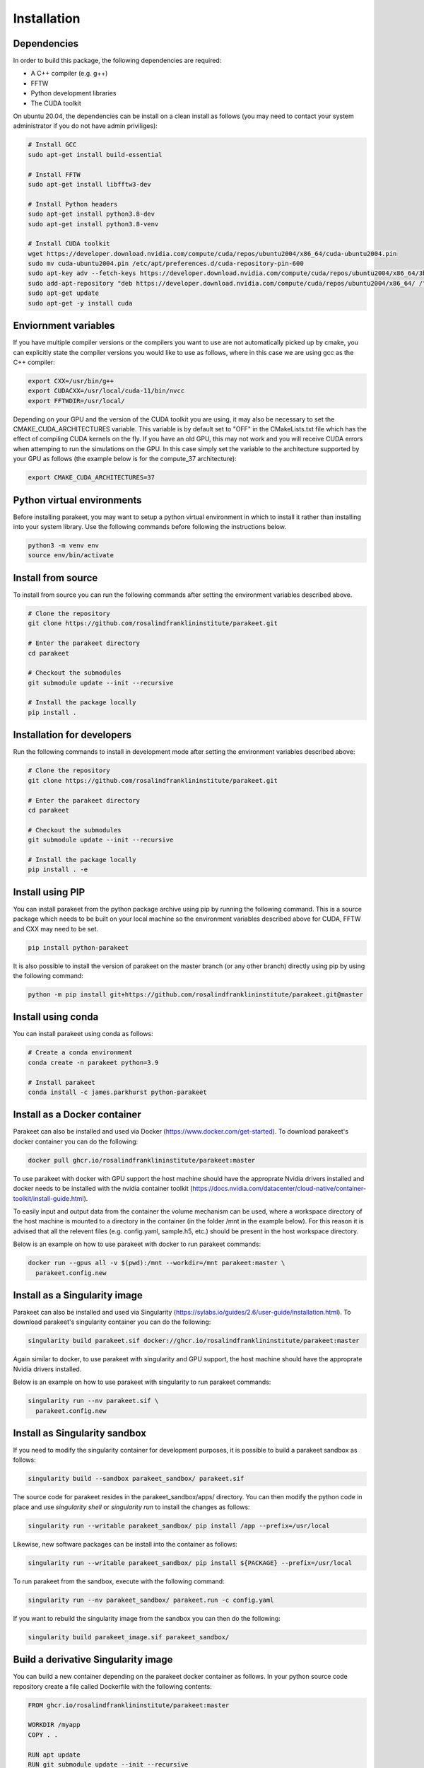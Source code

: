 Installation
============

Dependencies
------------

In order to build this package, the following dependencies are required:

- A C++ compiler (e.g. g++)
- FFTW
- Python development libraries
- The CUDA toolkit

On ubuntu 20.04, the dependencies can be install on a clean install as follows
(you may need to contact your system administrator if you do not have admin
priviliges):


.. code-block:: bash
  
  # Install GCC
  sudo apt-get install build-essential
  
  # Install FFTW
  sudo apt-get install libfftw3-dev

  # Install Python headers
  sudo apt-get install python3.8-dev
  sudo apt-get install python3.8-venv 
  
  # Install CUDA toolkit
  wget https://developer.download.nvidia.com/compute/cuda/repos/ubuntu2004/x86_64/cuda-ubuntu2004.pin
  sudo mv cuda-ubuntu2004.pin /etc/apt/preferences.d/cuda-repository-pin-600
  sudo apt-key adv --fetch-keys https://developer.download.nvidia.com/compute/cuda/repos/ubuntu2004/x86_64/3bf863cc.pub
  sudo add-apt-repository "deb https://developer.download.nvidia.com/compute/cuda/repos/ubuntu2004/x86_64/ /"
  sudo apt-get update
  sudo apt-get -y install cuda

Enviornment variables
---------------------

If you have multiple compiler versions or the compilers you want to use are not
automatically picked up by cmake, you can explicitly state the compiler
versions you would like to use as follows, where in this case we are using gcc
as the C++ compiler:

.. code-block:: bash

  export CXX=/usr/bin/g++
  export CUDACXX=/usr/local/cuda-11/bin/nvcc
  export FFTWDIR=/usr/local/

Depending on your GPU and the version of the CUDA toolkit you are using, it may
also be necessary to set the CMAKE_CUDA_ARCHITECTURES variable. This variable
is by default set to "OFF" in the CMakeLists.txt file which has the effect of
compiling CUDA kernels on the fly. If you have an old GPU, this may not work
and you will receive CUDA errors when attemping to run the simulations on the
GPU. In this case simply set the variable to the architecture supported by your
GPU as follows (the example below is for the compute_37 architecture):

.. code-block:: bash
  
  export CMAKE_CUDA_ARCHITECTURES=37


Python virtual environments
---------------------------

Before installing parakeet, you may want to setup a python virtual environment
in which to install it rather than installing into your system library. Use the
following commands before following the instructions below.

.. code-block:: bash

  python3 -m venv env
  source env/bin/activate


Install from source
-------------------

To install from source you can run the following commands after setting the
environment variables described above.

.. code-block:: bash

  # Clone the repository
  git clone https://github.com/rosalindfranklininstitute/parakeet.git

  # Enter the parakeet directory
  cd parakeet

  # Checkout the submodules
  git submodule update --init --recursive

  # Install the package locally
  pip install .


.. _Installation for developers:

Installation for developers
---------------------------

Run the following commands to install in development mode after setting the
environment variables described above:

.. code-block:: bash

  # Clone the repository
  git clone https://github.com/rosalindfranklininstitute/parakeet.git

  # Enter the parakeet directory
  cd parakeet

  # Checkout the submodules
  git submodule update --init --recursive

  # Install the package locally
  pip install . -e


Install using PIP
-----------------

You can install parakeet from the python package archive using pip by running
the following command. This is a source package which needs to be built on your
local machine so the environment variables described above for CUDA, FFTW and
CXX may need to be set.

.. code-block:: bash

  pip install python-parakeet

It is also possible to install the version of parakeet on the master branch (or
any other branch) directly using pip by using the following command:

.. code-block:: bash

  python -m pip install git+https://github.com/rosalindfranklininstitute/parakeet.git@master

Install using conda
-------------------

You can install parakeet using conda as follows:

.. code-block:: bash

  # Create a conda environment
  conda create -n parakeet python=3.9

  # Install parakeet
  conda install -c james.parkhurst python-parakeet


Install as a Docker container
-----------------------------

Parakeet can also be installed and used via Docker
(https://www.docker.com/get-started). To download parakeet's docker container
you can do the following:

.. code-block:: bash
  
  docker pull ghcr.io/rosalindfranklininstitute/parakeet:master

To use parakeet with docker with GPU support the host machine should have the
approprate Nvidia drivers installed and docker needs to be installed with the
nvidia container toolkit
(https://docs.nvidia.com/datacenter/cloud-native/container-toolkit/install-guide.html).

To easily input and output data from the container the volume mechanism can be
used, where a workspace directory of the host machine is mounted to a directory
in the container (in the folder /mnt in the example below). For this reason it
is advised that all the relevent files (e.g. config.yaml, sample.h5, etc.)
should be present in the host workspace directory.

Below is an example on how to use parakeet with docker to run parakeet commands:

.. code-block:: bash

  docker run --gpus all -v $(pwd):/mnt --workdir=/mnt parakeet:master \
    parakeet.config.new 


Install as a Singularity image
------------------------------

Parakeet can also be installed and used via Singularity
(https://sylabs.io/guides/2.6/user-guide/installation.html). To download
parakeet's singularity container you can do the following:

.. code-block:: bash

  singularity build parakeet.sif docker://ghcr.io/rosalindfranklininstitute/parakeet:master

Again similar to docker, to use parakeet with singularity and GPU support, the
host machine should have the approprate Nvidia drivers installed.

Below is an example on how to use parakeet with singularity to run parakeet commands:

.. code-block:: bash

  singularity run --nv parakeet.sif \
    parakeet.config.new


Install as Singularity sandbox
------------------------------

If you need to modify the singularity container for development purposes, it is
possible to build a parakeet sandbox as follows:

.. code-block:: bash

  singularity build --sandbox parakeet_sandbox/ parakeet.sif

The source code for parakeet resides in the parakeet_sandbox/apps/ directory.
You can then modify the python code in place and use `singularity shell` or
`singularity run` to install the changes as follows:

.. code-block:: bash

  singularity run --writable parakeet_sandbox/ pip install /app --prefix=/usr/local

Likewise, new software packages can be install into the container as follows:

.. code-block:: bash

  singularity run --writable parakeet_sandbox/ pip install ${PACKAGE} --prefix=/usr/local

To run parakeet from the sandbox, execute with the following command:

.. code-block:: bash

  singularity run --nv parakeet_sandbox/ parakeet.run -c config.yaml


If you want to rebuild the singularity image from the sandbox you can then do
the following:

.. code-block:: bash

  singularity build parakeet_image.sif parakeet_sandbox/


Build a derivative Singularity image
------------------------------------

You can build a new container depending on the parakeet docker container as
follows. In your python source code repository create a file called Dockerfile
with the following contents:

.. code-block:: bash

  FROM ghcr.io/rosalindfranklininstitute/parakeet:master

  WORKDIR /myapp
  COPY . .

  RUN apt update
  RUN git submodule update --init --recursive
  RUN pip install .

Now build locally with docker:

.. code-block:: bash

  sudo docker build . -t me/myapp

Now we can build the singularity image from the docker image

.. code-block:: bash

  singularity build myapp.sif docker-deamon://me/myapp:latest


Install as a snap
-----------------

You can install the parakeet snap from the snapcraft repository as follows:

.. code-block:: bash

  # Install the snap from the edge channel
  sudo snap install parakeet --classic --edge

You can also build the parakeet snap application from source as follows:

.. code-block:: bash

  # Run this command in the repository directory on a VM with 4GB memory
  SNAPCRAFT_BUILD_ENVIRONMENT_MEMORY=4G snapcraft

  # Install the locally built snap
  sudo snap install parakeet_${VERSION}.snap --classic --dangerous

Note that the snap installation only exposes the top level parakeet command:

.. code-block:: bash

  parakeet -h


Install on Baskerville (native)
-------------------------------

In order to install parakeet on the baskerville tier 2 supercomputer with
singularity, start an interactive job as follows (you will need to know your
account number and qos to do this):

.. code-block:: bash
  
  salloc --account=${ACCOUNT} --qos=${QOS} --gpus=1 --time=1:0:0
  srun --pty bash -i

Now execute the following commands to install parakeet:

.. code-block:: bash
   
  # Load required modules
  module purge
  module load baskerville
  module load bask-apps/test
  module load CUDA/11.4
  module load FFTW
  module load Python/3
   
  # Create a virtual environment
  python -m venv env
  source env/bin/activate
  python -m pip install pip --upgrade

  # Install parakeet
  python -m pip install python-parakeet

To run parakeet on a baskerville then write a script called run.sh with the
following contents:

.. code-block:: bash

  #!/bin/bash
  #SBATCH --account=$ACCOUNT
  #SBATCH --qos=$QOS
  #SBATCH --gpus=1

  # Load required modules
  module purge
  module load baskerville
  module load bask-apps/test
  module load CUDA/11.4
  module load FFTW
  module load Python/3

  # Activate environment
  source env/bin/activate

  # Parakeet commands
  parakeet run -c config.yaml

Then run the simulations as follows:

.. code-block:: bash

  sbatch run.sh


Install on Baskerville (singularity)
------------------------------------

In order to install parakeet on the baskerville tier 2 supercomputer with
singularity, start an interactive job as follows (you will need to know your
account number and qos to do this):

.. code-block:: bash
  
  salloc --account=${ACCOUNT} --qos=${QOS} --gpus=1 --time=1:0:0
  srun --pty bash -i

Now run the following commands:

.. code-block:: bash

  # Load required modules
  module purge
  module load baskerville
  module load bask-singularity-conf/live

  # Install package
  singularity build parakeet.sif docker://ghcr.io/rosalindfranklininstitute/parakeet:master

Once you are happy, log out of the interactive node. To run parakeet on
baskerville write a script called run.sh with the following contents:

.. code-block:: bash

  #!/bin/bash
  #SBATCH --account=$ACCOUNT
  #SBATCH --qos=$QOS
  #SBATCH --gpus=1

  # Load required modules
  module purge
  module load baskerville
  module load bask-singularity-conf/live

  function parakeet {
    singularity run --nv parakeet.sif parakeet $@
  }

  # Parakeet commands
  parakeet run -c config.yaml

Then run the simulations as follows:

.. code-block:: bash

  sbatch run.sh

.. warning::
  
  On Baskerville, you may receive an error like this when using the parakeet sandbox:

.. code-block:: bash

  WARNING: By using --writable, Singularity can't create /bask destination automatically without overlay or underlay            
  FATAL:   container creation failed: mount /var/singularity/mnt/session/bask->/bask error: while mounting /var/singularity/mnt/
  session/bask: destination /bask doesn't exist in container

You can fix this by creating the following directory within the sandbox directory:

.. code-block:: bash

  mkdir -p parakeet_sandbox/bask


Install on STFC Scarf
---------------------

In order to install parakeet on the scarf with singularity, start and
interactive job as follows:

.. code-block:: bash
  
  salloc --time=1:0:0

Now run the following commands:

.. code-block:: bash

  singularity build parakeet.sif docker://ghcr.io/rosalindfranklininstitute/parakeet:master

Once you are happy, log out of the interactive node. To run parakeet on scarf
write a script called run.sh with the following contents:

.. code-block:: bash

  #!/bin/bash
  #SBATCH --gpus=1

  function parakeet {
    singularity run --nv parakeet.sif parakeet $@
  }

  # Parakeet commands
  parakeet run -c config.yaml

Then run the simulations as follows:

.. code-block:: bash

  sbatch run.sh


Testing
-------

To run the tests, follow the :ref:`Installation for developers` instructions
and then do the following command from within the source distribution:

.. code-block:: bash
  
  pytest


